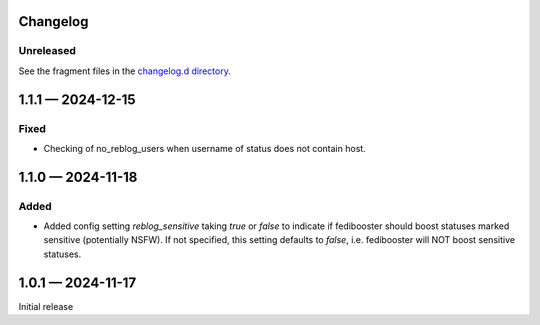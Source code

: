 Changelog
=========

..
   All enhancements and patches to Fedinesia will be documented
   in this file.  It adheres to the structure of http://keepachangelog.com/ ,
   but in reStructuredText instead of Markdown (for ease of incorporation into
   Sphinx documentation and the PyPI description).

   The format is trending towards that described at `Keep a Changelog <https://keepachangelog.com/en/1.0.0/>`_,
   and this project adheres to `Semantic Versioning <https://semver.org/spec/v2.0.0.html>`_.

Unreleased
----------

See the fragment files in the `changelog.d directory`_.

.. _changelog.d directory: https://codeberg.org/MarvinsMastodonTools/fedibooster/src/branch/main/changelog.d


.. scriv-insert-here

.. _changelog-1.1.1:

1.1.1 — 2024-12-15
==================

Fixed
-----

- Checking of no_reblog_users when username of status does not contain host.

.. _changelog-1.1.0:

1.1.0 — 2024-11-18
==================

Added
-----

- Added config setting `reblog_sensitive` taking `true` or `false` to indicate if fedibooster should boost statuses marked sensitive (potentially NSFW). If not specified, this setting defaults to `false`, i.e. fedibooster will NOT boost sensitive statuses.

.. _changelog-1.0.1:

1.0.1 — 2024-11-17
==================

Initial release
